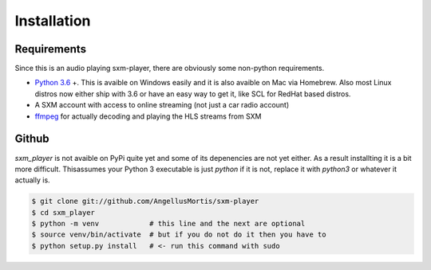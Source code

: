 .. highlight:: shell

============
Installation
============

Requirements
------------

Since this is an audio playing sxm-player, there are obviously some
non-python requirements.

* `Python 3.6`_ +. This is avaible on Windows easily and it is also avaible
  on Mac via Homebrew. Also most Linux distros now either ship with 3.6
  or have an easy way to get it, like SCL for RedHat based distros.

* A SXM account with access to online streaming (not just a car
  radio account)

* `ffmpeg`_ for actually decoding and playing the HLS streams from SXM

.. _Python 3.6: https://www.python.org/downloads/
.. _ffmpeg: https://ffmpeg.org/download.html


Github
------

`sxm_player` is not avaible on PyPi quite yet and some of its
depenencies are not yet either. As a result installting it is a bit more
difficult. Thisassumes your Python 3 executable is just `python` if it
is not, replace it with `python3` or whatever it actually is.

.. code-block:: console

    $ git clone git://github.com/AngellusMortis/sxm-player
    $ cd sxm_player
    $ python -m venv            # this line and the next are optional
    $ source venv/bin/activate  # but if you do not do it then you have to
    $ python setup.py install   # <- run this command with sudo
